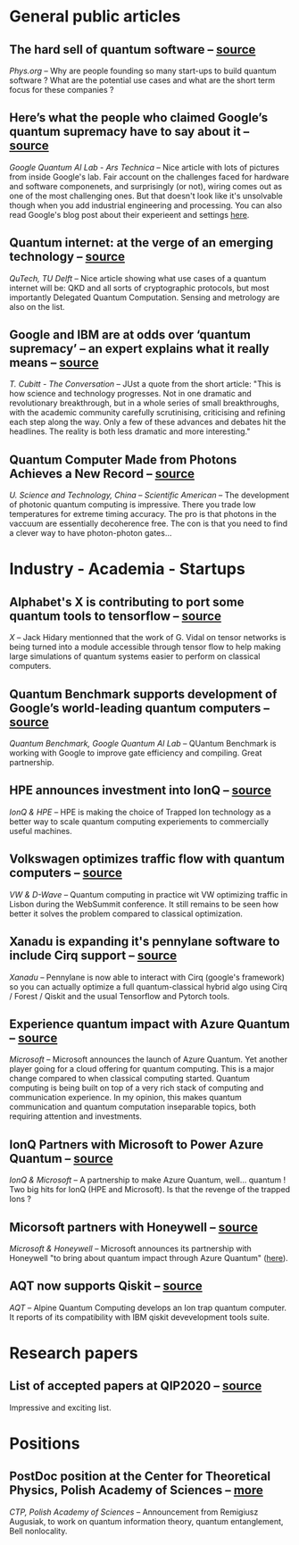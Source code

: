 #+BEGIN_COMMENT
.. title: Qoherences #6
.. slug: 2019-11-19
.. date: 2019-11-19 06:29:00 UTC+01:00
.. tags: 
.. category: 
.. link: 
.. description: A lot of activity on the industry side. Still more news to report, but it'll have to wait for the next post! 
.. type: text

#+END_COMMENT


* General public articles
** The hard sell of quantum software -- [[https://physicsworld.com/a/the-hard-sell-of-quantum-software/][source]]
/Phys.org/ -- Why are people founding so many start-ups to build quantum software ? What are the potential use cases and what are the short term focus for these companies ?
** Here’s what the people who claimed Google’s quantum supremacy have to say about it -- [[https://arstechnica.com/science/2019/10/inside-googles-quantum-computing-efforts/][source]]
/Google Quantum AI Lab - Ars Technica/ -- Nice article with lots of pictures from inside Google's lab. Fair account on the challenges faced for hardware and software componenets, and surprisingly (or not), wiring comes out as one of the most challenging ones. But that doesn't look like it's unsolvable though when you add industrial engineering and processing. You can also read Google's blog post about their experieent and settings [[https://ai.googleblog.com/2019/10/quantum-supremacy-using-programmable.html][here]].
** Quantum internet: at the verge of an emerging technology -- [[https://blog.qutech.nl/index.php/2019/10/22/quantum-internet-at-the-verge-of-an-emerging-technology/][source]]
/QuTech, TU Delft/ -- Nice article showing what use cases of a quantum internet will be: QKD and all sorts of cryptographic protocols, but most importantly Delegated Quantum Computation. Sensing and metrology are also on the list. 
** Google and IBM are at odds over ‘quantum supremacy’ – an expert explains what it really means -- [[https://theconversation.com/google-and-ibm-are-at-odds-over-quantum-supremacy-an-expert-explains-what-it-really-means-125827][source]]
/T. Cubitt - The Conversation/ -- JUst a quote from the short article: "This is how science and technology progresses. Not in one dramatic and revolutionary breakthrough, but in a whole series of small breakthroughs, with the academic community carefully scrutinising, criticising and refining each step along the way. Only a few of these advances and debates hit the headlines. The reality is both less dramatic and more interesting."
** Quantum Computer Made from Photons Achieves a New Record -- [[https://www.scientificamerican.com/article/quantum-computer-made-from-photons-achieves-a-new-record/][source]]
/U. Science and Technology, China -- Scientific American/ -- The development of photonic quantum computing is impressive. There you trade low temperatures for extreme timing accuracy. The pro is that photons in the vaccuum are essentially decoherence free. The con is that you need to find a clever way to have photon-photon gates... 

* Industry - Academia - Startups
** Alphabet's X is contributing to port some quantum tools to tensorflow -- [[https://github.com/google/TensorNetwork][source]]
/X/ -- Jack Hidary mentionned that the work of G. Vidal on tensor networks is being turned into a module accessible through tensor flow to help making large simulations of quantum systems easier to perform on classical computers.
** Quantum Benchmark supports development of Google’s world-leading quantum computers -- [[https://quantumbenchmark.com/quantum-benchmark-supports-development-of-googles-world-leading-quantum-computers/][source]]
/Quantum Benchmark, Google Quantum AI Lab/ -- QUantum Benchmark is working with Google to improve gate efficiency and compiling. Great partnership.
** HPE announces investment into IonQ -- [[https://www.hpe.com/us/en/newsroom/blog-post/2019/10/shaping-the-quantum-future.html][source]]
/IonQ & HPE/ -- HPE is making the choice of Trapped Ion technology as a better way to scale quantum computing experiements to commercially useful machines. 
** Volkswagen optimizes traffic flow with quantum computers -- [[https://www.volkswagen-newsroom.com/en/press-releases/volkswagen-optimizes-traffic-flow-with-quantum-computers-5507][source]]
/VW & D-Wave/ -- Quantum computing in practice wit VW optimizing traffic in Lisbon during the WebSummit conference. It still remains to be seen how better it solves the problem compared to classical optimization.
** Xanadu is expanding it's pennylane software to include Cirq support -- [[https://www.linkedin.com/posts/xanaduai_xanaduaipennylane-cirq-activity-6595352592212127744-ejwx/][source]]
/Xanadu/ -- Pennylane is now able to interact with Cirq (google's framework) so you can actually optimize a full quantum-classical hybrid algo using Cirq / Forest / Qiskit and the usual Tensorflow and Pytorch tools.
** Experience quantum impact with Azure Quantum -- [[https://cloudblogs.microsoft.com/quantum/2019/11/04/announcing-microsoft-azure-quantum/][source]]
/Microsoft/ -- Microsoft announces the launch of Azure Quantum. Yet another player going for a cloud offering for quantum computing. This is a major change compared to when classical computing started. Quantum computing is being built on top of a very rich stack of computing and communication experience. In my opinion, this makes quantum communication and quantum computation inseparable topics, both requiring attention and investments.
** IonQ Partners with Microsoft to Power Azure Quantum -- [[https://ionq.com/news/november-4-2019-microsoft-partnership][source]]
/IonQ & Microsoft/ -- A partnership to make Azure Quantum, well... quantum ! Two big hits for IonQ (HPE and Microsoft). Is that the revenge of the trapped Ions ? 
** Micorsoft partners with Honeywell -- [[https://www.honeywell.com/en-us/newsroom/news/2019/11/the-future-of-quantum-computing?utm_source=TW&utm_medium=social&utm_campaign=newsroom&utm_term=msquantum&sf111836522=1][source]]
/Microsoft & Honeywell/ -- Microsoft announces its partnership with Honeywell "to bring about quantum impact through Azure Quantum" ([[https://twitter.com/krystasvore/status/1191425045970612224?s=09][here]]). 
** AQT now supports Qiskit -- [[https://www.aqt.eu/aqt-now-supports-qiskit/][source]]
/AQT/ -- Alpine Quantum Computing develops an Ion trap quantum computer. It reports of its compatibility with IBM qiskit devevelopment tools suite.
* Research papers

** List of accepted papers at QIP2020 -- [[http://www.szpclab.com/qip2020#/programDetails][source]]
Impressive and exciting list. 

* Positions
** PostDoc position at the Center for Theoretical Physics, Polish Academy of Sciences -- [[http://www.cft.edu.pl/new/public/links/aHR0cHMlM0ElMkYlMkZjZnRwYW4uYmlwLmdvdi5wbCUyRmZvYmplY3RzJTJGZG93bmxvYWQlMkY2NTk0NjElMkZhbm5vdW5jZW1lbnQtYWJvdXQtdGhlLWNvbXBldGl0aW9uLmh0bWw=/display][more]]
/CTP, Polish Academy of Sciences/ -- 
Announcement from Remigiusz Augusiak, to work on quantum information theory, quantum entanglement, Bell nonlocality.

